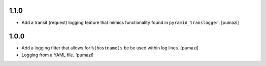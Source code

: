 
.. Use the following to start a new version entry:

   |version|
   ----------------------

   - feature message [author]

1.1.0
-----

- Add a transit (request) logging feature that mimics functionality
  found in ``pyramid_translogger``. [pumazi]

1.0.0
-----

- Add a logging filter that allows for ``%(hostname)s`` be be used
  within log lines. [pumazi]
- Logging from a YAML file. [pumazi]
